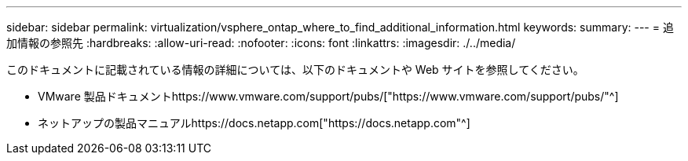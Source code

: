 ---
sidebar: sidebar 
permalink: virtualization/vsphere_ontap_where_to_find_additional_information.html 
keywords:  
summary:  
---
= 追加情報の参照先
:hardbreaks:
:allow-uri-read: 
:nofooter: 
:icons: font
:linkattrs: 
:imagesdir: ./../media/


[role="lead"]
このドキュメントに記載されている情報の詳細については、以下のドキュメントや Web サイトを参照してください。

* VMware 製品ドキュメントhttps://www.vmware.com/support/pubs/["https://www.vmware.com/support/pubs/"^]
* ネットアップの製品マニュアルhttps://docs.netapp.com["https://docs.netapp.com"^]

